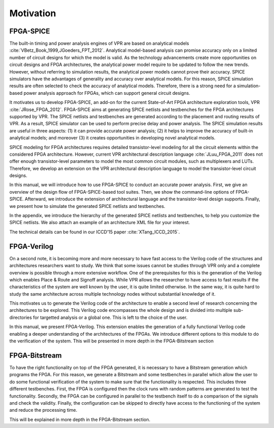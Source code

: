 Motivation
==========

FPGA-SPICE
----------

The built-in timing and power analysis engines of VPR are based on analytical models :cite:`VBetz_Book_1999,JGoeders_FPT_2012`. Analytical model-based analysis can promise accuracy only on a limited number of circuit designs for which the model is valid. As the technology advancements create more opportunities on circuit designs and FPGA architectures, the analytical power model require to be updated to follow the new trends. However, without referring to simulation results, the analytical power models cannot prove their accuracy. SPICE simulators have the advantages of generality and accuracy over analytical models. For this reason, SPICE simulation results are often selected to check the accuracy of analytical models. Therefore, there is a strong need for a simulation-based power analysis approach for FPGAs, which can support general circuit designs.

It motivates us to develop FPGA-SPICE, an add-on for the current State-of-Art FPGA architecture exploration tools, VPR :cite:`JRose_FPGA_2012`.
FPGA-SPICE aims at generating SPICE netlists and testbenches for the FPGA architectures supported by VPR. The SPICE netlists and testbenches are generated according to the placement and routing results of VPR. As a result, SPICE simulator can be used to perform precise delay and power analysis. The SPICE simulation results are useful in three aspects: (1) it can provide accurate power analysis; (2) it helps to improve the accuracy of built-in analytical models; and moreover (3) it creates opportunities in developing novel analytical models.

SPICE modeling for FPGA architectures requires detailed transistor-level modeling for all the circuit elements within the considered FPGA architecture. However, current VPR architectural description language :cite:`JLuu_FPGA_2011` does not offer enough transistor-level parameters to model the most common circuit modules, such as multiplexers and LUTs. Therefore, we develop an extension on the VPR architectural description language to model the transistor-level circuit designs.

In this manual, we will introduce how to use FPGA-SPICE to conduct an accurate power analysis. First, we give an overview of the design flow of FPGA-SPICE-based tool suites. Then, we show the command-line options of FPGA-SPICE. Afterward, we introduce the extension of architectural language and the transistor-level design supports. Finally, we present how to simulate the generated SPICE netlists and testbenches. 

In the appendix, we introduce the hierarchy of the generated SPICE netlists and testbenches, to help you customize the SPICE netlists. We also attach an example of an architecture XML file for your interest.

The technical details can be found in our ICCD’15 paper :cite:`XTang_ICCD_2015`.

FPGA-Verilog
------------

On a second note, it is becoming more and more necessary to have fast access to the Verilog code of the structures and architectures researchers want to study. We think that some issues cannot be studies through VPR only and a complete overview is possible through a more extensive workflow. One of the prerequisites for this is the generation of the Verilog which enables Place & Route and Signoff analysis. While VPR allows the researcher to have access to fast results if the characteristics of the system are well known by the user, it is quite limited otherwise. In the same way, it is quite hard to study the same architecture across multiple technology nodes without substantial knowledge of it. 

This motivates us to generate the Verilog code of the architecture to enable a second level of research concerning the architectures to be explored. This Verilog code encompasses the whole design and is divided into multiple sub-directories for targetted analysis or a global one. This is left to the choice of the user. 

In this manual, we present FPGA-Verilog. This extension enables the generation of a fully functional Verilog code enabling a deeper understanding of the architectures of the FPGAs. We introduce different options to this module to do the verification of the system. This will be presented in more depth in the FPGA-Bitstream section

FPGA-Bitstream
--------------

To have the right functionality on top of the FPGA generated, it is necessary to have a Bitstream generation which programs the FPGA. For this reason, we generate a Bitstream and some testbenches in parallel which allow the user to do some functional verification of the system to make sure that the functionality is respected. This includes three different testbenches. First, the FPGA is configured then the clock runs with random patterns are generated to test the functionality. Secondly, the FPGA can be configured in parallel to the testbench itself to do a comparison of the signals and check the validity. Finally, the configuration can be skipped to directly have access to the functioning of the system and reduce the processing time.

This will be explained in more depth in the FPGA-Bitstream section.
